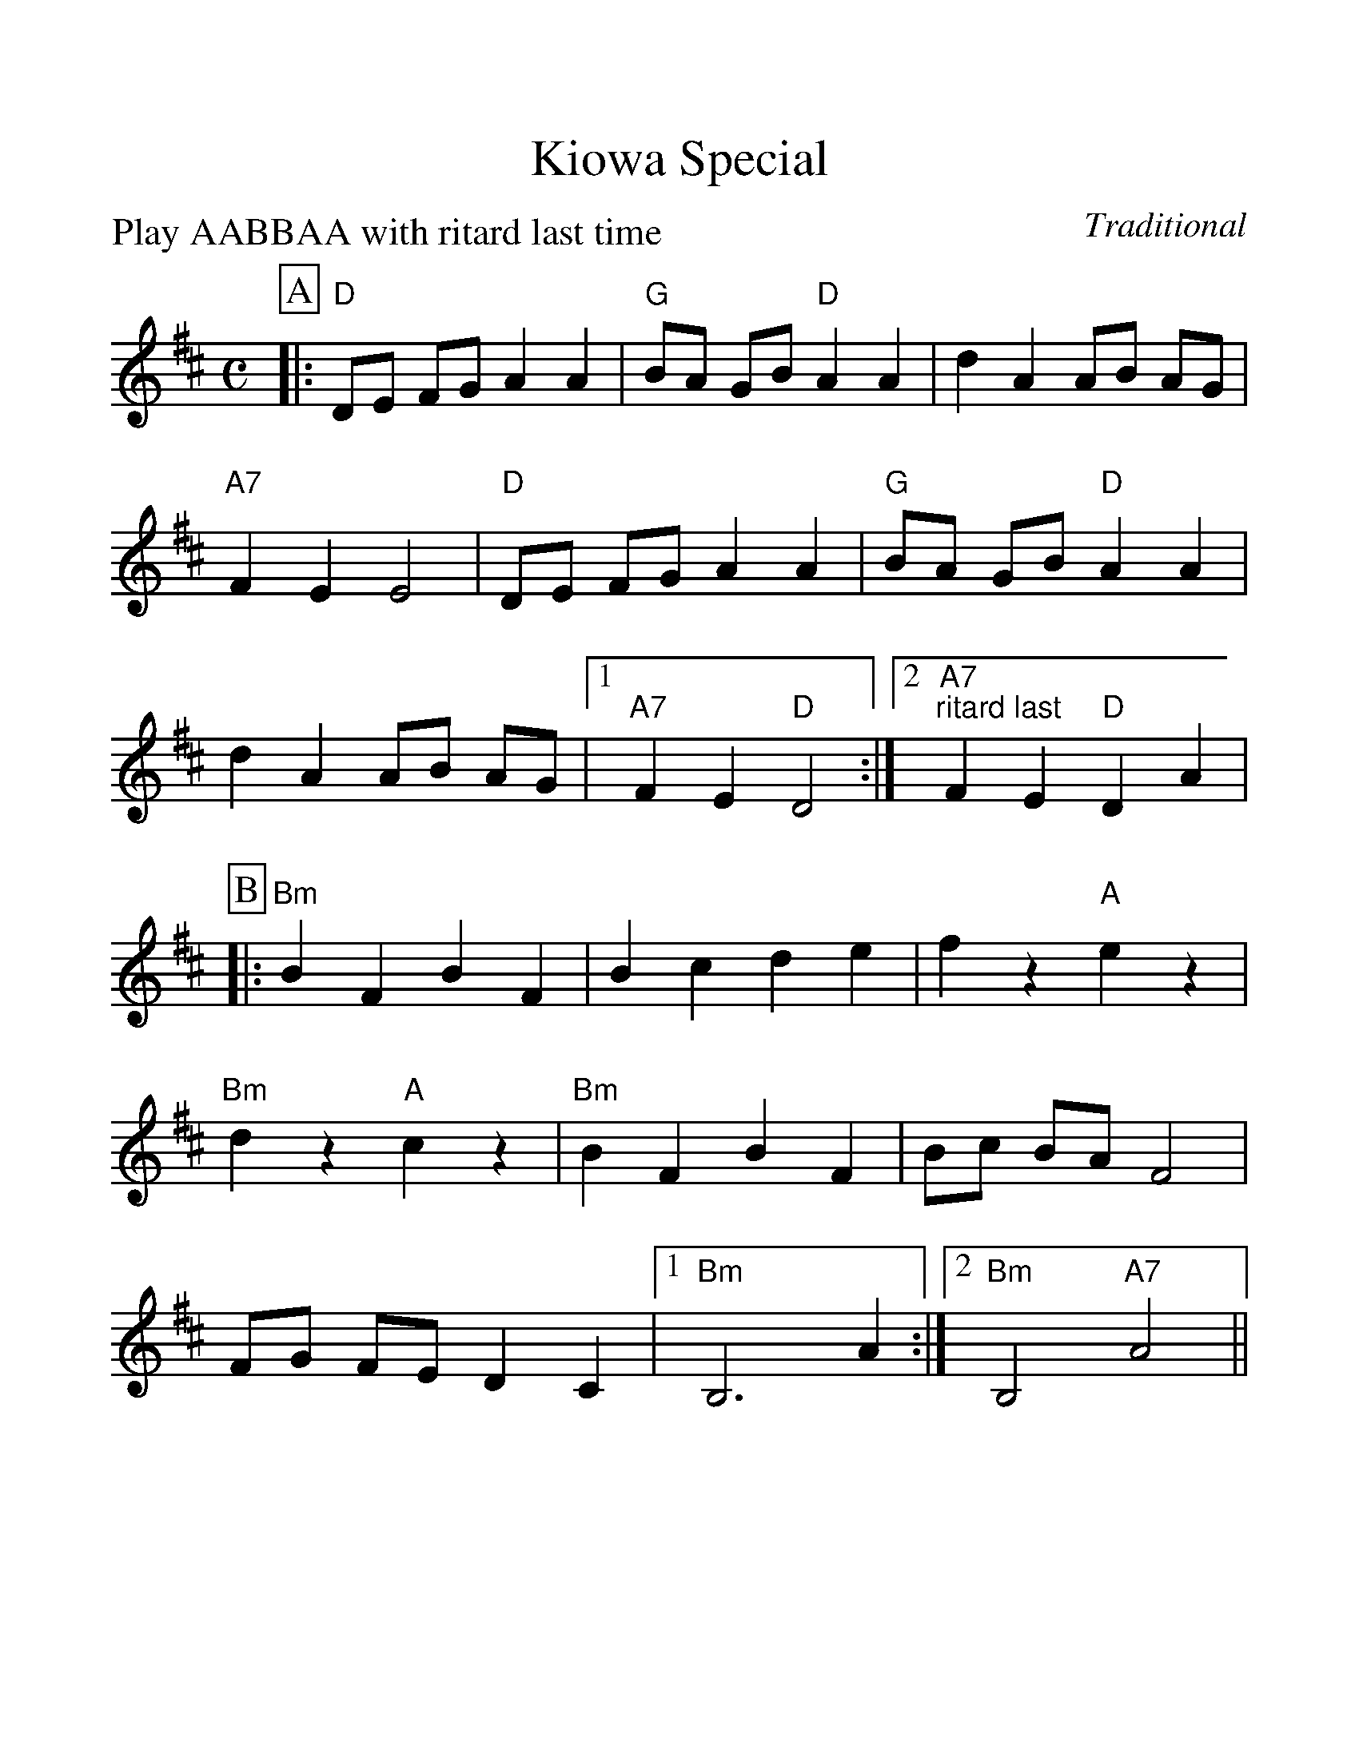 %Scale the output
%%scale 1.15
%%format dulcimer.fmt
X:1
T:Kiowa Special
C:Traditional
M:C    %(3/4, 4/4, 6/8)
L:1/4    %(1/8, 1/4)
%%continueall 1
%%partsbox 1
%%writefields N 1
P:Play AABBAA with ritard last time
K:D    %(D, C)
P:A
|:"D"D/2E/2 F/2G/2 A A|"G"B/2A/2 G/2B/2 "D"A A|d A A/2B/2 A/2G/2|"A7"F E E2
|"D"D/2E/2 F/2G/2 A A|"G"B/2A/2 G/2B/2 "D"A A|d A A/2B/2 A/2G/2
|1 "A7"F E "D"D2:|2 "A7""^ritard last"F E "D"D A|
P:B
|:"Bm"B F B F|B c d e|f z "A"e z|"Bm"d z "A"c z
|"Bm"B F B F|B/2c/2 B/2A/2 F2|F/2G/2 F/2E/2 D C
|1 "Bm"B,3 A:|2 "Bm"B,2 "A7"A2||
